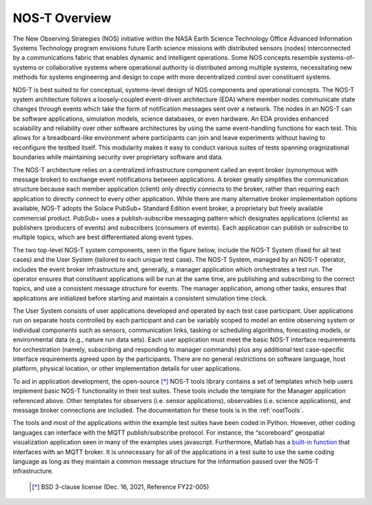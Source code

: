 .. _overview:

NOS-T Overview
==============

The New Observing Strategies (NOS) initiative within the NASA Earth Science Technology Office Advanced Information Systems Technology program envisions future Earth science missions with distributed sensors (nodes) interconnected by a communications fabric that enables dynamic and intelligent operations. Some NOS concepts resemble systems-of-systems or collaborative systems where operational authority is distributed among multiple systems, necessitating new methods for systems engineering and design to cope with more decentralized control over constituent systems.

NOS-T is best suited to for conceptual, systems-level design of NOS components and operational concepts. The NOS-T system architecture follows a loosely-coupled event-driven architecture (EDA) where member nodes communicate state changes through events which take the form of notification messages sent over a network. The nodes in an NOS-T can be software applications, simulation models, science databases, or even hardware. An EDA provides enhanced scalability and reliability over other software architectures by using the same event-handling functions for each test. This allows for a breadboard-like environment where participants can join and leave experiments without having to reconfigure the testbed itself. This modularity makes it easy to conduct various suites of tests spanning oragnizational boundaries while maintaining security over proprietary software and data.

The NOS-T architecture relies on a centralized infrastructure component called an event broker (synonymous with message broker) to exchange event notifications between applications. A broker greatly simplifies the communication structure because each member application (client) only directly connects to the broker, rather than requiring each application to directly connect to every other application. While there are many alternative broker implementation options available, NOS-T adopts the Solace PubSub+ Standard Edition event broker, a proprietary but freely available commercial product. PubSub+ uses a publish-subscribe messaging pattern which designates applications (clients) as publishers (producers of events) and subscribers (consumers of events). Each application can publish or subscribe to multiple topics, which are best differentiated along event types.

The two top-level NOS-T system components, seen in the figure below, include the NOS-T System (fixed for all test cases) and the User System (tailored to each unique test case). The NOS-T System, managed by an NOS-T operator, includes the event broker infrastructure and, generally, a manager application which orchestrates a test run. The operator ensures that constituent applications will be run at the same time, are publishing and subscribing to the correct topics, and use a consistent message structure for events. The manager application, among other tasks, ensures that applications are initialized before starting and maintain a consistent simulation time clock.

.. image:: media/graphicalConcept.png
   :width: 600
   :align: center

The User System consists of user applications developed and operated by each test case participant. User applications run on separate hosts controlled by each participant and can be variably scoped to model an entire observing system or individual components such as sensors, communication links, tasking or scheduling algorithms, forecasting models, or environmental data (e.g., nature run data sets). Each user application must meet the basic NOS-T interface requirements for orchestration (namely, subscribing and responding to manager commands) plus any additional test case-specific interface requirements agreed upon by the participants. There are no general restrictions on software language, host platform, physical location, or other implementation details for user applications.

To aid in application development, the open-source [*]_ NOS-T tools library contains a set of templates which help users implement basic NOS-T functionality in their test suites. These tools include the template for the Manager application referenced above. Other templates for observers (i.e. sensor applications), observables (i.e. science applications), and message broker connections are included. The documentation for these tools is in the :ref:`nostTools`. 

The tools and most of the applications within the example test suites have been coded in Python. However, other coding languages can interface with the MQTT publish/subscribe protocol. For instance, the “scoreboard” geospatial visualization application seen in many of the examples uses javascript. Furthermore, Matlab has a `built-in function <https://www.mathworks.com/help/thingspeak/mqtt-api.html>`_ that interfaces with an MQTT broker. It is unnecessary for all of the applications in a test suite to use the same coding language as long as they maintain a common message structure for the information passed over the NOS-T infrastructure.
 
   .. [*] BSD 3-clause license (Dec. 16, 2021, Reference FY22-005)
